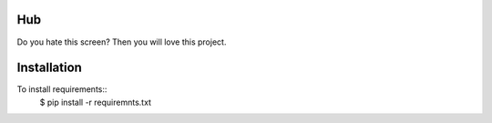 ====
Hub
====


Do you hate this screen? Then you will love this project.


.. image:: http://i.imgur.com/jbIqh.jpg

============
Installation
============

To install requirements::
    $ pip install -r requiremnts.txt
